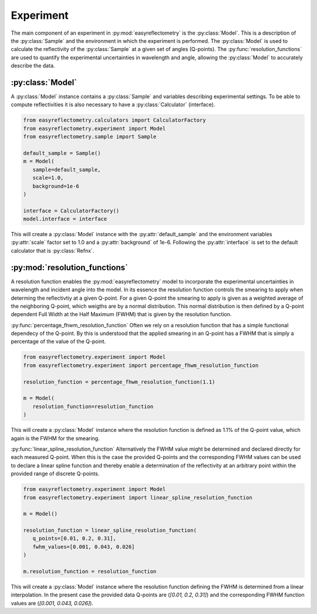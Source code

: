 Experiment
==========

The main component of an experiment in :py:mod:`easyreflectometry` is the :py:class:`Model`. 
This is a description of the :py:class:`Sample` and the environment in which the experiment is performed. 
The :py:class:`Model` is used to calculate the reflectivity of the :py:class:`Sample` at a given set of angles (Q-points).
The :py:func:`resolution_functions` are used to quantify the experimental uncertainties in wavelength and angle, allowing the :py:class:`Model` to accurately describe the data.

:py:class:`Model`
-----------------

A :py:class:`Model` instance contains a :py:class:`Sample` and variables describing experimental settings.
To be able to compute reflectivities it is also necessary to have a :py:class:`Calculator` (interface).

.. code-block:: python 

   from easyreflectometry.calculators import CalculatorFactory
   from easyreflectometry.experiment import Model
   from easyreflectometry.sample import Sample

   default_sample = Sample()
   m = Model(
      sample=default_sample,
      scale=1.0,
      background=1e-6
   )

   interface = CalculatorFactory()
   model.interface = interface

This will create a :py:class:`Model` instance with the :py:attr:`default_sample` and the environment variables :py:attr:`scale` factor set to 1.0 and a :py:attr:`background` of 1e-6.
Following the :py:attr:`interface` is set to the default calculator that is :py:class:`Refnx`.


:py:mod:`resolution_functions`
------------------------------
A resolution function enables the :py:mod:`easyreflectometry` model to incorporate the experimental uncertainties in wavelength and incident angle into the model.
In its essence the resolution function controls the smearing to apply when determing the reflectivtiy at a given Q-point.
For a given Q-point the smearing to apply is given as a weighted average of the neighboring Q-point, which weigths are by a normal distribution.
This normal distribution is then defined by a Q-point dependent Full Width at the Half Maximum (FWHM) that is given by the resolution function.

:py:func:`percentage_fhwm_resolution_function`
Often we rely on a resolution function that has a simple functional dependecy of the Q-point.
By this is understood that the applied smearing in an Q-point has a FWHM that is simply a percentage of the value of the Q-point.

.. code-block:: python 

   from easyreflectometry.experiment import Model
   from easyreflectometry.experiment import percentage_fhwm_resolution_function

   resolution_function = percentage_fhwm_resolution_function(1.1)

   m = Model(
      resolution_function=resolution_function
   )

This will create a :py:class:`Model` instance where the resolution function is defined as 1.1% of the Q-point value, which again is the FWHM for the smearing.


:py:func:`linear_spline_resolution_function`
Alternatively the FWHM value might be determined and declared directly for each measured Q-point.
When this is the case the provided Q-points and the corresponding FWHM values can be used to declare a linear spline function
and thereby enable a determination of the reflectivity at an arbitrary point within the provided range of discrete Q-points.

.. code-block:: python 

   from easyreflectometry.experiment import Model
   from easyreflectometry.experiment import linear_spline_resolution_function

   m = Model()

   resolution_function = linear_spline_resolution_function(
      q_points=[0.01, 0.2, 0.31],
      fwhm_values=[0.001, 0.043, 0.026]
   )

   m.resolution_function = resolution_function

This will create a :py:class:`Model` instance where the resolution function defining the FWHM is determined from a linear interpolation.
In the present case the provided data Q-points are (`[0.01, 0.2, 0.31]`) and the corresponding FWHM function values are (`[0.001, 0.043, 0.026]`).
